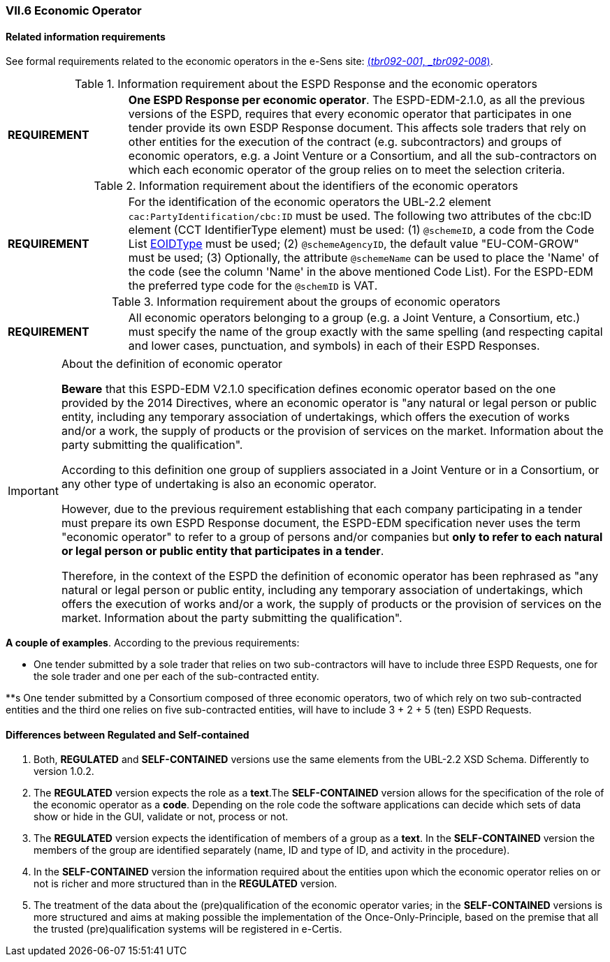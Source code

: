 
=== VII.6 Economic Operator

==== Related information requirements

See formal requirements related to the economic operators in the e-Sens site: http://wiki.ds.unipi.gr/display/ESPDInt/BIS+41+-+ESPD+V2.0#BIS41-ESPDV2.0-tbr092-001[(_tbr092-001, _tbr092-008_)].

.Information requirement about the ESPD Response and the economic operators
[cols="<1,<4"]
|===
|*REQUIREMENT*|*One ESPD Response per economic operator*. The ESPD-EDM-2.1.0, as all the previous versions of the ESPD, requires that every economic operator that participates in one tender provide its own ESDP Response document. This affects sole traders that rely on other entities for the execution of the contract (e.g. subcontractors) and groups of economic operators, e.g. a Joint Venture or a Consortium, and all the sub-contractors on which each economic operator of the group relies on to meet the selection criteria.
|===

.Information requirement about the identifiers of the economic operators
[cols="<1,<4"]
|===
|*REQUIREMENT*|For the identification of the economic operators the UBL-2.2 element `cac:PartyIdentification/cbc:ID` must be used. The following two attributes of the cbc:ID element (CCT IdentifierType element) must be used: (1) `@schemeID`, a code from the Code List link:https://github.com/ESPD/ESPD-EDM/tree/2.1.0/docs/src/main/asciidoc/dist/cl/ods/ESPD-CodeLists-V2.1.0.ods[EOIDType] must be used; (2) `@schemeAgencyID`, the default value "EU-COM-GROW" must be used; (3) Optionally, the attribute `@schemeName` can be used to place the 'Name' of the code (see the column 'Name' in the above mentioned Code List). For the ESPD-EDM the preferred type code for the `@schemID` is VAT.
|===	


.Information requirement about the groups of economic operators
[cols="<1,<4"]
|===
|*REQUIREMENT*|All economic operators belonging to a group (e.g. a Joint Venture, a Consortium, etc.) must specify the name of the group exactly with the same spelling (and respecting capital and lower cases, punctuation, and symbols) in each of their ESPD Responses. 
|===

.About the definition of economic operator
[IMPORTANT]
====
*Beware* that this ESPD-EDM V2.1.0 specification defines economic operator based on the one provided by the 2014 Directives, where an economic operator is "any natural or legal person or public entity, including any temporary association of undertakings, which offers the execution of works and/or a work, the supply of products or the provision of services on the market. Information about the party submitting the qualification".

According to this definition one group of suppliers associated in a Joint Venture or in a Consortium, or any other type of undertaking is also an economic operator.

However, due to the previous requirement establishing that each company participating in a tender must prepare its own ESPD Response document, the ESPD-EDM specification never uses the term "economic operator" to refer to a group of persons and/or companies but *only to refer to each natural or legal person or public entity that participates in a tender*. 

Therefore, in the context of the ESPD the definition of economic operator has been rephrased as "any natural or legal person or public entity, including any temporary association of undertakings, which offers the execution of works and/or a work, the supply of products or the provision of services on the market. Information about the party submitting the qualification".

====

*A couple of examples*. According to the previous requirements:

** One tender submitted by a sole trader that relies on two sub-contractors will have to include three ESPD Requests, one for the sole trader and one per each of the sub-contracted entity. 

**s One tender submitted by a Consortium composed of three economic operators, two of which rely on two sub-contracted entities and the third one relies on five sub-contracted entities, will have to include 3 + 2 + 5 (ten) ESPD Requests.  



==== Differences between Regulated and Self-contained

. Both, *REGULATED* and *SELF-CONTAINED* versions use the same elements from the UBL-2.2 XSD Schema. Differently to version 1.0.2.

. The *REGULATED* version expects the role as a *text*.The *SELF-CONTAINED* version allows for the specification of the role of the economic operator as a *code*. Depending on the role code the software applications can decide which sets of data show or hide in the GUI, validate or not, process or not. 

. The  *REGULATED* version expects the identification of members of a group as a *text*. In the *SELF-CONTAINED* version the members of the group are identified separately (name, ID and type of ID, and activity in the procedure).

. In the *SELF-CONTAINED* version the information required about the entities upon which the economic operator relies on or not is richer and more structured than in the *REGULATED* version.

. The treatment of the data about the (pre)qualification of the economic operator varies; in the *SELF-CONTAINED* versions is more structured and aims at making possible the implementation of the Once-Only-Principle, based on the premise that all the trusted (pre)qualification systems will be registered in e-Certis.
